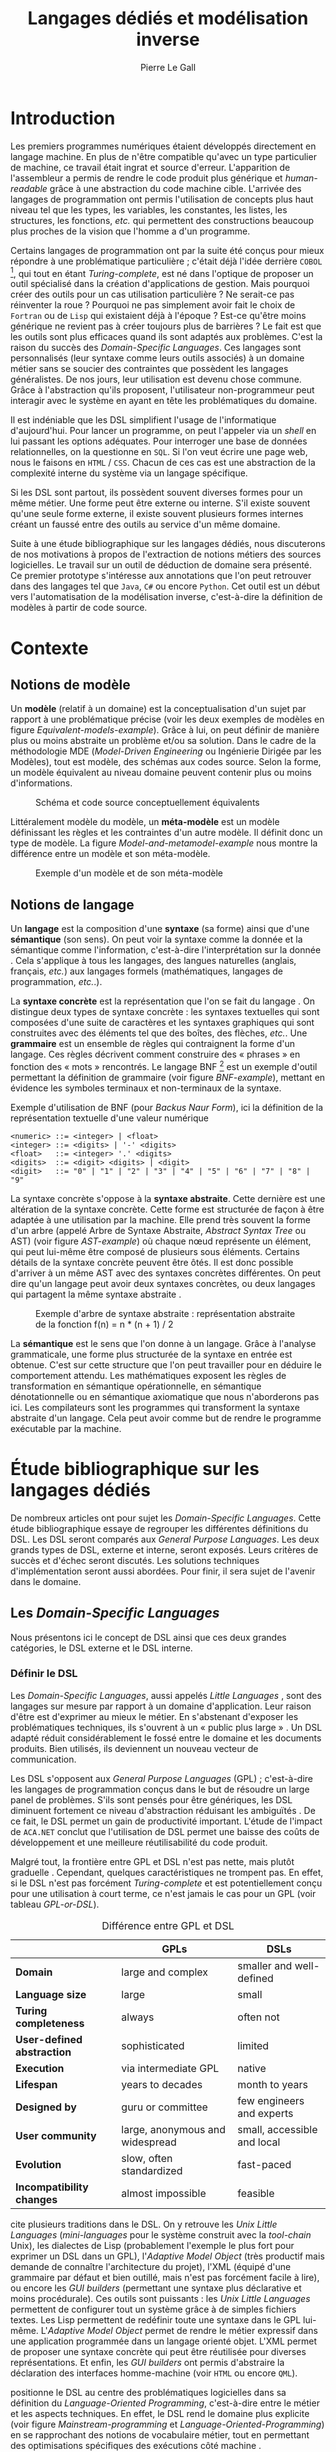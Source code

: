 #+TITLE: Langages dédiés et modélisation inverse
#+AUTHOR: Pierre Le Gall

#+OPTIONS: toc:nil

#+LATEX_CLASS: custom
#+LATEX_CLASS_OPTIONS: [11pt]
#+LATEX_HEADER: \input{header}
#+LATEX_HEADER: \abstract{Ce document regroupe un état de l'art sur les langages dédiés (aussi appelés DSL pour \textit{Domain-Specific Languages}) ainsi qu'un rapport des travaux de recherche autour des notions spécifiques aux domaines dans les langages de programmation (ou GPL pour \textit{General Purpose Language}). Le DSL interne est aujourd'hui très répandu, permettant au code de se rapprocher syntaxiquement de divers métiers. Par exemple, il est commun de trouver du SQL dans du code Java. Cependant, les langages de programmation sont exécutables en terme d'instruction machine mais sont difficilement interprétables au niveau domaine sans développement spécifique. De ce constat, nous avons entrepris le développement d'un prototype qui a pour but d'extraire des informations domaines de code source GPL annotés de façon générique. Nos expériences auront pu montrer que, malgré l'implicite, des concepts tels qu'une machines à états peuvent être reconstruits à partir de code Xtend.}

* Introduction

Les premiers programmes numériques étaient développés directement en langage machine. En plus de n'être compatible qu'avec un type particulier de machine, ce travail était ingrat et source d'erreur. L'apparition de l'assembleur a permis de rendre le code produit plus générique et /human-readable/ grâce à une abstraction du code machine cible. L'arrivée des langages de programmation ont permis l'utilisation de concepts plus haut niveau tel que les types, les variables, les constantes, les listes, les structures, les fonctions, /etc./ qui permettent des constructions beaucoup plus proches de la vision que l'homme a d'un programme.

Certains langages de programmation ont par la suite été conçus pour mieux répondre à une problématique particulière ; c'était déjà l'idée derrière =COBOL= [fn:Cobol-accronym], qui tout en étant /Turing-complete/, est né dans l'optique de proposer un outil spécialisé dans la création d'applications de gestion. Mais pourquoi créer des outils pour un cas utilisation particulière ? Ne serait-ce pas réinventer la roue ? Pourquoi ne pas simplement avoir fait le choix de =Fortran= ou de =Lisp= qui existaient déjà à l'époque ? Est-ce qu'être moins générique ne revient pas à créer toujours plus de barrières ? Le fait est que les outils sont plus efficaces quand ils sont adaptés aux problèmes. C'est la raison du succès des /Domain-Specific Languages/. Ces langages sont personnalisés (leur syntaxe comme leurs outils associés) à un domaine métier sans se soucier des contraintes que possèdent les langages généralistes. De nos jours, leur utilisation est devenu chose commune. Grâce à l'abstraction qu'ils proposent, l'utilisateur non-programmeur peut interagir avec le système en ayant en tête les problématiques du domaine.

Il est indéniable que les DSL simplifient l'usage de l'informatique d'aujourd'hui. Pour lancer un programme, on peut l'appeler via un /shell/ en lui passant les options adéquates. Pour interroger une base de données relationnelles, on la questionne en =SQL=. Si l'on veut écrire une page web, nous le faisons en =HTML= / =CSS=. Chacun de ces cas est une abstraction de la complexité interne du système via un langage spécifique.

Si les DSL sont partout, ils possèdent souvent diverses formes pour un même métier. Une forme peut être externe ou interne. S'il existe souvent qu'une seule forme externe, il existe souvent plusieurs formes internes créant un faussé entre des outils au service d'un même domaine.

Suite à une étude bibliographique sur les langages dédiés, nous discuterons de nos motivations à propos de l'extraction de notions métiers des sources logicielles. Le travail sur un outil de déduction de domaine sera présenté. Ce premier prototype s'intéresse aux annotations que l'on peut retrouver dans des langages tel que =Java=, =C#= ou encore =Python=. Cet outil est un début vers l'automatisation de la modélisation inverse, c'est-à-dire la définition de modèles à partir de code source.

* Contexte
** Notions de modèle

Un *modèle* (relatif à un domaine) est la conceptualisation d'un sujet par rapport à une problématique précise (voir les deux exemples de modèles en figure [[Equivalent-models-example]]). Grâce à lui, on peut définir de manière plus ou moins abstraite un problème et/ou sa solution. Dans le cadre de la méthodologie MDE (/Model-Driven Engineering/ ou Ingénierie Dirigée par les Modèles), tout est modèle, des schémas aux codes source. Selon la forme, un modèle équivalent au niveau domaine peuvent contenir plus ou moins d'informations.

#+NAME: Equivalent-models-example
#+CAPTION: Schéma et code source conceptuellement équivalents
#+ATTR_LATEX: :width 14cm
[[./pictures/Equivalent-models-example.png]]

Littéralement modèle du modèle, un *méta-modèle* est un modèle définissant les règles et les contraintes d'un autre modèle. Il définit donc un type de modèle. La figure [[Model-and-metamodel-example]] nous montre la différence entre un modèle et son méta-modèle.

#+NAME: Model-and-metamodel-example
#+CAPTION: Exemple d'un modèle et de son méta-modèle
#+ATTR_LATEX: :width 14cm
[[./pictures/Model-and-metamodel-example.png]]

** Notions de langage

Un *langage* est la composition d'une *syntaxe* (sa forme) ainsi que d'une *sémantique* (son sens). On peut voir la syntaxe comme la donnée et la sémantique comme l'information, c'est-à-dire l'interprétation sur la donnée \cite{Harel-and-Rumpe-2004}. Cela s'applique à tous les langages, des langues naturelles (anglais, français, /etc./) aux langages formels (mathématiques, langages de programmation, /etc./.).

La *syntaxe concrète* est la représentation que l'on se fait du langage \cite{Fowler-2005}. On distingue deux types de syntaxe concrète : les syntaxes textuelles qui sont composées d'une suite de caractères et les syntaxes graphiques qui sont construites avec des éléments tel que des boîtes, des flèches, /etc./. Une *grammaire* est un ensemble de règles qui contraignent la forme d'un langage. Ces règles décrivent comment construire des « phrases » en fonction des « mots » rencontrés. Le langage BNF [fn:Yacc-and-Bison] est un exemple d'outil permettant la définition de grammaire \cite{Garshol-2008} (voir figure [[BNF-example]]), mettant en évidence les symboles terminaux et non-terminaux de la syntaxe.

#+CAPTION: Exemple d'utilisation de BNF (pour /Backus Naur Form/), ici la définition de la représentation textuelle d'une valeur numérique
#+NAME: BNF-example
#+BEGIN_SRC bnf
<numeric> ::= <integer> | <float>
<integer> ::= <digits> | '-' <digits>
<float>   ::= <integer> '.' <digits>
<digits>  ::= <digit> <digits> | <digit>
<digit>   ::= "0" | "1" | "2" | "3" | "4" | "5" | "6" | "7" | "8" | "9"
#+END_SRC

La syntaxe concrète s'oppose à la *syntaxe abstraite*. Cette dernière est une altération de la syntaxe concrète. Cette forme est structurée de façon à être adaptée à une utilisation par la machine. Elle prend très souvent la forme d'un arbre (appelé Arbre de Syntaxe Abstraite, /Abstract Syntax Tree/ ou AST) (voir figure [[AST-example]]) où chaque nœud représente un élément, qui peut lui-même être composé de plusieurs sous éléments. Certains détails de la syntaxe concrète peuvent être ôtés. Il est donc possible d'arriver à un même AST avec des syntaxes concrètes différentes. On peut dire qu'un langage peut avoir deux syntaxes concrètes, ou deux langages qui partagent la même syntaxe abstraite \cite{Fowler-2005}.

#+NAME: AST-example
#+CAPTION: Exemple d'arbre de syntaxe abstraite : représentation abstraite de la fonction f(n) = n * (n + 1) / 2 \cite{Harel-and-Rumpe-2004}
#+ATTR_LATEX: :width 4cm
[[./pictures/AST-example.png]]

La *sémantique* est le sens que l'on donne à un langage. Grâce à l'analyse grammaticale, une forme plus structurée de la syntaxe en entrée est obtenue. C'est sur cette structure que l'on peut travailler pour en déduire le comportement attendu. Les mathématiques exposent les règles de transformation en sémantique opérationnelle, en sémantique dénotationnelle ou en sémantique axiomatique que nous n'aborderons pas ici. Les compilateurs sont les programmes qui transforment la syntaxe abstraite d'un langage. Cela peut avoir comme but de rendre le programme exécutable par la machine.

* Étude bibliographique sur les langages dédiés

De nombreux articles ont pour sujet les /Domain-Specific Languages/. Cette étude bibliographique essaye de regrouper les différentes définitions du DSL. Les DSL seront comparés aux /General Purpose Languages/. Les deux grands types de DSL, externe et interne, seront exposés. Leurs critères de succès et d'échec seront discutés. Les solutions techniques d'implémentation seront aussi abordées. Pour finir, il sera sujet de l'avenir dans le domaine.

** Les /Domain-Specific Languages/

Nous présentons ici le concept de DSL ainsi que ces deux grandes catégories, le DSL externe et le DSL interne.

*** Définir le DSL

Les /Domain-Specific Languages/, aussi appelés /Little Languages/ \cite{Hudak-1996}, sont des langages sur mesure par rapport à un domaine d'application. Leur raison d'être est d'exprimer au mieux le métier. En s'abstenant d'exposer les problématiques techniques, ils s'ouvrent à un « public plus large » \cite{Mernik-et-al-2005}. Un DSL adapté réduit considérablement le fossé entre le domaine et les documents produits. Bien utilisés, ils deviennent un nouveau vecteur de communication.

Les DSL s'opposent aux /General Purpose Languages/ (GPL) ; c'est-à-dire les langages de programmation conçus dans le but de résoudre un large panel de problèmes. S'ils sont pensés pour être génériques, les DSL diminuent fortement ce niveau d'abstraction réduisant les ambiguïtés \cite{Hudak-1996}. De ce fait, le DSL permet un gain de productivité important. L'étude de l'impact de =ACA.NET= \cite{Hermans-et-al-2009} conclut que l'utilisation de DSL permet une baisse des coûts de développement et une meilleure réutilisabilité du code produit.

Malgré tout, la frontière entre GPL et DSL n'est pas nette, mais plutôt graduelle \cite{Voelter-2013, Mernik-et-al-2005}. Cependant, quelques caractéristiques ne trompent pas. En effet, si le DSL n'est pas forcément /Turing-complete/ et est potentiellement conçu pour une utilisation à court terme, ce n'est jamais le cas pour un GPL (voir tableau [[GPL-or-DSL]]).

#+NAME: GPL-or-DSL
#+CAPTION: Différence entre GPL et DSL \cite{Voelter-2013}
|                            | *GPLs*                          | *DSLs*                      |
|----------------------------+---------------------------------+-----------------------------|
| *Domain*                   | large and complex               | smaller and well-defined    |
| *Language size*            | large                           | small                       |
| *Turing completeness*      | always                          | often not                   |
| *User-defined abstraction* | sophisticated                   | limited                     |
| *Execution*                | via intermediate GPL            | native                      |
| *Lifespan*                 | years to decades                | month to years              |
| *Designed by*              | guru or committee               | few engineers and experts   |
| *User community*           | large, anonymous and widespread | small, accessible and local |
| *Evolution*                | slow, often standardized        | fast-paced                  |
| *Incompatibility changes*  | almost impossible               | feasible                    |

\cite{Fowler-2005} cite plusieurs traditions dans le DSL. On y retrouve les /Unix Little Languages/ (/mini-languages/ pour le système construit avec la /tool-chain/ Unix), les dialectes de Lisp (probablement l'exemple le plus fort pour exprimer un DSL dans un GPL), l'/Adaptive Model Object/ (très productif mais demande de connaître l'architecture du projet), l'XML (équipé d'une grammaire par défaut et bien outillé, mais n'est pas forcément facile à lire), ou encore les /GUI builders/ (permettant une syntaxe plus déclarative et moins procédurale). Ces outils sont puissants : les /Unix Little Languages/ permettent de configurer tout un système grâce à de simples fichiers textes. Les Lisp permettent de redéfinir toute une syntaxe dans le GPL lui-même. L'/Adaptive Model Object/ permet de rendre le métier expressif dans une application programmée dans un langage orienté objet. L'XML permet de proposer une syntaxe concrète qui peut être réutilisée pour diverses représentations. Et enfin, les /GUI builders/ ont permis d'abstraire la déclaration des interfaces homme-machine (voir =HTML= ou encore =QML=).

\cite{Ward-1994} positionne le DSL au centre des problématiques logicielles dans sa définition du /Language-Oriented Programming/, c'est-à-dire entre le métier et les aspects techniques. En effet, le DSL rend le domaine plus explicite (voir figure [[Mainstream-programming]] et [[Language-Oriented-Programming]]) en se rapprochant des notions de vocabulaire métier, tout en permettant des optimisations spécifiques des exécutions côté machine \cite{Sujeeth-et-al-2013}.

# #+NAME: Middle-out-development
# #+CAPTION: Notion de /Middle-out-development/ \cite{Ward-1994}
# #+ATTR_LATEX: :width 7cm
# [[./pictures/Middle-out-development.png]]

#+NAME: /Mainstream-programming/
#+CAPTION: Programmation traditionnelle avec un GPL \cite{Dmitriev-2004}
#+ATTR_LATEX: :width 16cm
[[./pictures/Mainstream-programming.png]]

#+NAME: /Language-Oriented-Programming/
#+CAPTION: /Language-oriented programming/ avec un DSL \cite{Dmitriev-2004}
#+ATTR_LATEX: :width 16cm
[[./pictures/Language-Oriented-Programming.png]]

*** Externe et interne

Les /Domain-Specific Languages/ se divisent en deux grandes catégories : les DSL externes et les DSL internes.

Les DSL externes sont construits à l'aide outils semblables à ceux utilisés pour les GPL. Les concepteurs ont la liberté de construire les éléments de la grammaire (en s'inspirant ou non de langages existants) ainsi que de sélectionner les principaux concepts applicables. Souvent accompagnés d'outils spécifiques, ils sont capables de fonctionner en /standalone/. Cela permet de s'affranchir de diverses contraintes, notamment celles du langage au cœur de la solution métier \cite{Karsai-et-al-2009}. Ce nouveau langage est indépendant. \cite{Fowler-2005} liste plusieurs problèmes relatifs aux DSL externes. Ils commencent par créer une barrière symbolique avec le langage de base, ce qui rend l'interopérabilité difficile. L'utilisateur ayant en main un langage limité, il n'est pas évident de pouvoir effectuer une action hors de la portée du langage. Fowler continue en utilisant le terme cacophonie des langages : si un langage demande un effort d'apprentissage, peut-être que les multiplier est une mauvaise idée. Cependant, il ne faut pas oublier que ces langages ont pour but d'être simple, limitant la valeur de cette dernière critique.

Si un DSL (voir l'exemple avec =SQL= figure [[External-DSL-example-with-SQL]] limite l'utilisateur dans le cadre de la manipulation de données provenant de bases de données relationnelles, il ne faut pas voir cette contrainte comme un simple inconvénient. Ceci encourage l'écriture de code plus compréhensible en étant plus déclaratif dans un contexte bien défini. De plus, si l'utilisateur n'a pas accès à toutes les fonctionnalités du système, le DSL est aussi une sécurité contre les maladresses. Si c'est aussi vrai pour le DSL interne, cela l'est particulièrement pour le DSL externe qui restreint l'utilisateur dans le cadre du domaine.

#+NAME: External-DSL-example-with-SQL
#+CAPTION: Un exemple de DSL externe avec SQL
#+BEGIN_SRC sql
  SELECT *
    FROM cat
   WHERE born_in = 2015
ORDER BY name
#+END_SRC

Gérer la communication entre plusieurs langages est une tâche répétitive sans compter que cela demande de la maintenance. Cela a pour conséquence que les décideurs font souvent le choix du DSL interne \cite{Renggli-and-Girba-2009}.

L'idée d'un DSL interne est d'utiliser les capacités d'un GPL pour exprimer un domaine. On parle aussi de /Embedded Domain-Specific Languages/ (EDSL ou DSEL [fn:Is-Embedded-DSL-equivalent-to-internal-DSL]) \cite{Hudak-1996}. De cette manière, il n'existe pas de barrière symbolique. L'utilisateur peut utiliser un GPL sans avoir à comprendre toutes ses subtilités. De ce point de vue, il n'y plus de limite artificielle, toutes les capacités du langage hôte sont disponibles. Toutefois, il est possible de se perdre dans ce nuage de fonctionnalités \cite{Fowler-2005}. L'approche interne demande moins d'effort que l'approche externe pour les concepteurs \cite{Kamin-1998}, impactant directement les coûts de développement. En effet, il est possible de profiter de l'intégration du GPL hôte (/parser/, /debbuger/, compilateur, coloration syntaxique, /etc./) ; à noter que la solution finale tend à être moins adaptée (les retours d'erreurs par exemple) qu'avec un DSL externe. Malheureusement, il se peut qu'il soit compliqué d'adapter un DSL aux contraintes syntaxiques du GPL hôte choisi rendant le résultat peu efficace pour l'expert du domaine. C'est le cas pour la plupart des GPL proposant une syntaxe fortement inspirée du langage =C= \cite{Fowler-2005, Stefik-and-Siebert-2013}.

#+NAME: Internal-DSL-example
#+CAPTION: Un exemple de DSL interne, équivalent du DSL externe (=SQL=) en figure [[External-DSL-example-with-SQL]], avec la bibliothèque =jOOQ= (=Java=)
#+BEGIN_SRC java
create.selectFrom(CAT)
      .where(CAT.BORN_IN.eq(2015))
      .orderBy(CAT.NAME);
#+END_SRC

\cite{Gibbons-and-Wu-2014} distinguent le DSL interne peu profond (/shallow DSEL/) et profond (/deep DSEL/). Le /shallow DSEL/ est le fait de se servir de la syntaxe du langage hôte comme base de formalisation de notion du domaine. Si nous avons "=chat + chien=", cela doit aussi avoir du sens dans le langage hôte. À l'inverse le /deep DSEL/ ne se contente pas simplement d'exécuter la chaîne en entrée, il en crée un AST. Le comportement de cette structure peut être défini par la suite. Ce deuxième type de DSL nous permet plus de liberté dans la construction de la sémantique des entrées.

Pour faire le choix d'une solution, externe ou interne, il faut peser le pour et le contre en fonction de la situation. La figure [[How-to-choose-between-external-and-internal-DSL]] pose jusqu'à quatre questions pour faire son choix. Le DSL interne est déconseillé par \cite{Mernik-et-al-2005} si les notations du domaine doivent être strictement respectées et s'il n'y a pas de besoin spécifique (analyse, vérification, optimisation, parallélisation et transformation). S'il est souvent difficile de respecter la syntaxe du domaine dans un GPL, le /deep DSL/ offre la possibilité de travailler sur la syntaxe (vérification, transformation, /etc./), rendant cette deuxième condition discutable.

# #+NAME: How-to-choose-between-external-and-internal-DSL
# #+CAPTION: Diagramme de décision du type de DSL \cite{Mernik-et-al-2005}
# #+ATTR_LATEX: :width 15cm
# [[./pictures/How-to-choose-between-external-and-internal-DSL.png]]

** Bonnes et mauvaises pratiques

Le processus de création d'un /Domain-Specific Language/ requiert des connaissances en développement de langage ainsi qu'une connaissance du domaine \cite{Mernik-et-al-2005}. C'est un point très important car le domaine est au centre du problème.

Pour apporter de la méthodologie dans ce processus, \cite{Karsai-et-al-2009} proposent une ligne de conduite. Ils insistent sur le fait de se rapprocher des experts, de ne pas hésiter à poser des questions. Il est conseillé de rester proche du domaine, de ne pas généraliser si cela ne semble utile à aucun cas clair d'utilisation. Il faut utiliser une notation descriptive, concis mais pas trop, et rendre possible les commentaires qui sont là pour corriger tout manque de clarté.

Si ces conseils semblent généralistes, ce n'est pas le cas des problèmes relevés par \cite{Kelly-and-Pohjonen-2009} grâce à une analyse de plusieurs DSL. Si le manque de compréhension métier des problématiques est cité, les mauvaises pratiques les plus fréquentes sont : rendre la solution initiale inaltérable ; laisser le langage stagner ; ou encore utiliser le code source comme modèle. Moins fréquent, mais toujours à éviter, sont : mettre l'accent sur un sous-domaine ; prédéterminer le paradigme ; ignorer le cas réel d'utilisation ; ou encore considérer que tout le monde comprend la solution.

** Implémentations et outils

Le sujet de cette section est les méthodes et les implémentations. Nous parlerons des capacités de certains GPL à accueillir des DSL et d'outils aidant la conception de DSL.

*** Fonctionnalités des langages

Les langages ne sont pas tous égaux face à l'implémentation de DSL en interne. Certains langages, bien que populaires, sont très rigides face à l'accueil de notions externes. C'est le cas des langages ayant une syntaxe proche du =C=, tel que =Java= et =C#=. C'est en partie grâce à une syntaxe peu intrusive qu'un langage peut être plus « accueillant » \cite{Fowler-2005}. Les dialectes de Lisp sont intéressants de ce côté. Leur système de macros permet de donner une sémantique à une syntaxe interne très malléable (voir figure [[Lisp-JSON-reader]]).

#+NAME: Lisp-JSON-reader
#+CAPTION: Un exemple de flexibilité de la syntaxe Lisp avec json-reader
#+BEGIN_SRC lisp
(json-reader:enable-json-syntax)
(let ((x {
           "foo": 1,
           "bar": ["a", "b", "c"],
           "baz": { foo: 42 }
         } ))
  (assert (hash-table-p x))
  (assert (= (hash-table-count x) 3))
  (assert (eql (gethash "foo" x) 1))
  (assert (vectorp (gethash "bar" x)))
  (assert (hash-table-p (gethash "baz" x))))
(json-reader:disable-json-syntax)
#+END_SRC

Certains voient les langages de programmation fonctionnelle comme de très bons candidats. Haskell possède certaines fonctionnalités (comme les monades) qui conviennent au développement de DSL \cite{Hudak-1996}. De plus, il permet l'implémentation de solution /deep DSEL/ \cite{Gibbons-and-Wu-2014}.

Les langages dynamiques (c'est-à-dire à typage dynamique, par opposition aux langages à typage statique) sont aussi plus permissifs. Un bon exemple est l'exploitation des capacités de méta-programmation de =Ruby= dans le /framework/ web =Ruby on Rails= \cite{Fowler-2005}. =Smalltalk=, lui aussi dynamique, permet beaucoup d'expressivité grâce à une syntaxe proche du langage naturel et à ses méthodes en plusieurs parties (voir figure [[DSL-in-Smalltalk-example]]). Pour \cite{Renggli-and-Girba-2009}, Smalltalk apparaît comme le plus adapté (voir tableau [[Smalltalk-as-the-most-suitable]]). En effet, sa syntaxe minimaliste, les capacités de simulation du paradigme objet et sa réflexivité font de lui un très bon outil de construction de DSL.

#+NAME: DSL-in-Smalltalk-example
#+CAPTION: DSL SQL en Smalltalk
#+BEGIN_SRC smalltalk
  Posts findAll
        where:   [ :post | post isPublished ] ;
        orderBy: [ :post | post timestamp ] ;
        limit:   5
#+END_SRC

#+NAME: Smalltalk-as-the-most-suitable
#+CAPTION: Comparaison des capacités d'accueil d'un DSL entre plusieurs langages \cite{Renggli-and-Girba-2009}. Legende : \Circle{} non supporté, \LEFTcircle{} partiellement supporté, \CIRCLE{} supporté.
#+ATTR_LATEX: :width 10cm
[[./pictures/Smalltalk-as-the-most-suitable.png]]

LMS (/Lightweight Modular Staging/) est un système de génération de code à l'exécution pour le langage =Scala= \cite{Rompf-and-Odersky-2012}. En associant l'agilité que propose le DSL et des transpositions de code avant exécution, un programme =Scala= peut être plus rapide qu'un programme C équivalent écrit à la main. On retrouve ici le principe du /deep DSEL/. La figure [[Scala-LMS-result]] montre le résultat de l'exécution de code en figure [[Scala-LMS-example]] avec LMS.

#+NAME: Scala-LMS-example
#+CAPTION: Exemple d'utilisation de LMS (source : https://scala-lms.github.io)
#+BEGIN_SRC scala
class Vector[T:Numeric:Manifest](val data: Rep[Array[T]]) {
  def foreach(f: Rep[T] => Rep[Unit]): Rep[Unit] = {
    for (i <- 0 until data.length) f(data(i))
  }
  def sumIf(f: Rep[T] => Rep[Boolean]) = {
    var n = zero[T]
    foreach(x => if (f(x)) n += x)
    return n
  }
}

val v: Vector[Double] = ...
println(v.sumIf(_ > 0))
#+END_SRC

#+NAME: Scala-LMS-result
#+CAPTION: Code généré à l'exécution (source : https://scala-lms.github.io)
#+BEGIN_SRC scala
var n: Double = 0.0
var i: Int = 0
val end = data.length
while (i < end) {
  val x = data(i)
  val c = x > 0
  if (c) n += x
}
println(n)
#+END_SRC

*** Les /Language Workbenches/

Il existe plusieurs /frameworks/ aidant la conception de DSL. \cite{Voelter-2013} retient trois /frameworks/ représentatifs de l'état de l'art dans la conception de /Domain-Specific Languages/ : Spoofax, Xtext et MPS (/Meta Programming System/). Ils font partie des outils de type /Language Workbench/ \cite{Fowler-2005} encadrant la pratique du /Language-Oriented Programming/.

Spoofax utilise plusieurs métalangages pour définir les différents éléments du langage : =SDF3= définit la syntaxe. =NaBL= crée des contextes dans le langage (/imports/, /namespaces/, /scopes/, /etc./). =TS= spécifie les types, ce qui permet d'éviter les erreurs à l'exécution. Et finalement =Stratego=, qui permet de donner une sémantique au langage.

Contrairement à Spoofax, Xtext réutilise au plus des outils préexistants. Il se sert d'un langage proche de =EBNF= pour définir la syntaxe concrète, de =EMF= pour la génération de code et de bibliothèques =Java= pour diverses problématiques. Pour exemple, le langage de programmation =Xtend= [fn:Xtend] est développé avec la pile logicielle Xtext.

Si Spoofax et Xtext se focalise sur le DSL textuel, MPS propose un système de projection. Si l'utilisateur visualise à l'aide d'une syntaxe concrète, il faut comprendre que l'édition se fait directement sur l'AST, ce qui permet de conserver une cohérence entre les différentes vues disponibles (voir figure [[Parsing-and-projectional-styles]]). Les points particuliers de l'édition projectionnelle sont les suivants \cite{Voelter-2010} :
- il n'y a pas de grammaire car la source est un AST en mémoire, il n'y a donc pas d'ambiguïté possible (voir figure [[MPS-view-definition]])
- la syntaxe est très flexible, elle peut être textuelle comme graphique
- plusieurs syntaxes pour un même AST sont possibles
- les outils sont indissociables de l'environnement de travail car c'est lui qui interprète l'AST pour l'édition et la visualisation

#+NAME: Parsing-and-projectional-styles
#+CAPTION: Sur la gauche le fonctionnement de Spoofax et Xtext et sur la droite le fonctionnement de MPS \cite{Voelter-2013}. Xtext peut adopter le comportement à droite mais ce n'est pas son mode par défaut.
#+ATTR_LATEX: :width 8cm
[[./pictures/Parsing-and-projectional-styles.png]]

#+NAME: Manipulating-representations-with-a-Language-Workbench
#+CAPTION: Principe de projection utilisé dans les /Language Workbenches/ projectionnels \cite{Fowler-2005}.
#+ATTR_LATEX: :width 13cm
[[./pictures/Manipulating-representations-with-a-Language-Workbench.png]]

#+NAME: MPS-concept-definition
#+CAPTION: Définition d'un concept Entity dans MPS
#+ATTR_LATEX: :width 8cm
[[./pictures/MPS-concept-definition.png]]

#+NAME: MPS-view-definition
#+CAPTION: Définition d'une projection textuelle au concept Entity dans MPS
#+ATTR_LATEX: :width 8cm
[[./pictures/MPS-view-definition.png]]

** Constats

Les langages dédiés réconcilient les domaines avec le code source. Les langages de programmation ont longtemps été des outils que seuls les programmeurs pouvaient manipuler. En donnant une vraie place aux notions métiers, les experts ont la possibilité de produire et de communiquer via les sources comme média, prenant ainsi le contrôle de la logique métier. Ces pratiques ont démontré leurs impacts bénéfiques sur la productivité et les coûts. Cependant, faire le choix d'utiliser ou non un DSL, tout comme les choix de conception de ce DSL, n'est pas évident. Une analyse préalable accompagnée de bonnes pratiques doit être effectuée.

Les /Language Workbenches/ ont simplifié la création de DSL externe en rendant accessible le /Language-Oriented Programming/. Si certains environnements restent sur une vision classique, d'autres y préfère la vision projectionnelle qui permet de proposer à l'utilisateur des vues plus personnalisables. Si le concept de l'AST pour source est discutable, il est indéniable que les projections permettent de mieux s'adapter aux différents cas d'utilisation. Cependant, cette méthode n'est pas une solution à tout, car en plus d'être encore jeune, elle reste peu compatible avec les pratiques /mainstream/ de développement logiciel d'aujourd'hui.

Les critiques pouvant être faites au DSL externe justifient la prolifération des DSL interne, que ce soit dans des langages de programmation permissifs syntaxiquement ou non. Malheureusement, utiliser $n$ syntaxes crée des barrières symboliques, créant un fossé entre plusieurs représentations d'un même domaine.

* De la modélisation inverse via les annotations
** Motivations

Nous avons cité précédemment constaté les problèmes d'interopérabilité entre les différents DSL interne d'un même domaine. Si un domaine est la plupart du temps associé à un unique DSL externe, les DSL internes sont souvent nombreux. Le DSL externe est la plupart du temps bien équipé en outil /Domain Specific/. À l'inverse, il est souvent compliqué d'avoir un service identique avec le DSL interne du fait qu'ils reconstruissent leur propre représentation du domaine. Il existe donc une barrière entre les différents outils du domaine et les DSL internes représentant ce domaine. Cela impose du développement spécifique pour chacune de ces implémentations. Cependant, la plupart du temps, les outils ne sont tout simplement pas supportés, privant l'utilisateur l'usage des services associés selon le GPL utilisé.

Les DSL internes utilisent plusieurs techniques permises par le GPL hôte. Parmi ces techniques on peut retrouver :
- la redéfinition d'opérateur
- le chaînage de méthode
- les annotations
- /etc./

La figure [[Code-and-models]] part du code source pour arriver jusqu'aux services. On y retrouve du chaînage de méthode émulant du =SQL= ainsi que des annotations donnant des précisions sur l'usage des méthodes =testCatTable= et =testDogTable=. Un lien est fait entre les informations spécifiques à un domaine et les modèles déduis. Il faut bien comprendre ici que nous ne cherchons pas à récupérer l'équivalent d'un diagramme de classes du programme en entrée, mais bien la structure qui se cache derrière un DSL interne.

#+NAME: Code-and-models
#+CAPTION: Du code source aux services
#+ATTR_LATEX: :width 12cm
[[./pictures/Code-and-models.png]]

Notre volonté ici est d'extraire le contenu /Domain Specific/ du code source comme le montre la figure [[GPL-to-domain]]. L'accès aux services associés à un domaine devient possible sans développement spécifique, malgré l'utilisation de DSL interne.

#+NAME: GPL-to-domain
#+CAPTION: Interprétation d'un DSL et extraction /Domain-Specific/ de GPL
#+ATTR_LATEX: :width 11cm
[[./pictures/GPL-to-domain.png]]

Aujourd'hui, le code source exécutable (GPL) n'est pas interprété au niveau métier. Le problème se pose avec les outils tel que =jOOQ=. Comme on peut le voir sur la figure [[Internal-DSL-example]], le DSL interne n'est pas exploité au niveau domaine sans développement spécifique. Pourtant, des informations /Domain-Specific/ y sont bel et bien présentes. Nous souhaiterons trouver des techniques génériques pour récupérer ces informations, en déduisant des modèles du domaine pour permettre entre autre l'accès à des services spécifiques avec comme source le code exécutable. Cette approche est à l'opposer de l'approche MDE, nous la nommerons : modélisation inverse.

** Problématique

Nous avons déjà abordé le sujet lors de l'étude bibliographique. Cependant, il est important de définir la différence fondamentale entre DSL externe et DSL interne par rapport aux modèles. Nous utiliserons par la suite DSL pour DSL externe et GPL pour du code source avec potentiellement l'utilisation d'un DSL interne. Il est d'ailleurs raisonnable de dire que tout code GPL utile cache un domaine.

Retrouver le domaine dans un programme GPL n'est pas simple, car contrairement au DSL, le domaine y est beaucoup plus implicite. En effet, ayant connaissance de la grammaire, le lien entre le DSL et le domaine est explicite de manière bilatérale. Pour un GPL, le développeur doit user des possibilités offertes par le langage pour obtenir un rendu syntaxique le plus /Domain-Specific/ possible (comprendre ici créer un DSL interne au GPL). Si la génération de code transforme un domaine en code exécutable équivalent, il n'y a pas d'outil générique pour récupérer le domaine métier à partir des sources (voir figure [[DSL-and-GPL-to-domain]]).

#+NAME: DSL-and-GPL-to-domain
#+CAPTION: Transitions possibles entre le DSL, le GPL et les modèles /Domain-Specific/
#+ATTR_LATEX: :width 13cm
[[./pictures/DSL-and-GPL-to-domain.png]]

Le cas des GPL est particulier du fait qu'ils permettent la définition de concepts métiers (voir figure [[GPL-domain-and-models]]) ; on peut même aller jusqu'à dire que le domaine des GPL est création de représentation exécutable de domaine. La forme d'un code source (=M(GPL)=) est formalisée par son méta-modèle (=MM(GPL)=). Ce =M(GPL)= est une des manières de définir le méta-modèle du domaine cible (=MM(Domain)=). Exécuter =M(GPL)= revient donc à modéliser =MM(Domain)= ainsi qu'à instancier un modèle (=M(Domain)=) conforme à ce =MM(Domain)=. Pour rester sur le cas de l'/API fluent/ =jOOQ=, la figure [[Java-jOOQ-DB-and-models]] propose un cas concret de définition de domaine. =Java= est utilisé pour définir la bibliothèque =jOOQ= ainsi que son /API fluent/.

#+NAME: GPL-domain-and-models
#+CAPTION: Relations entre le GPL et les domaines par rapport aux modèles
#+ATTR_LATEX: :width 11cm
[[./pictures/GPL-domain-and-models.png]]

#+NAME: Java-Hibernate-DB-and-models
#+CAPTION: Relations entre =Java= et =jOOQ= par rapport aux modèles
#+ATTR_LATEX: :width 16cm
[[./pictures/Java-jOOQ-DB-and-models.png]]

** Le choix des annotations

Comme nous le disions précédemment, le code source contient des informations métiers. Le code en figure [[Code-and-models]] comporte des informations du domaine du /testing/ et de l'interrogation de base de données relationnelle. Un test est construit avec une méthode annotée par =@Test= et une requête de base de donnée se crée à l'aide d'une /API fluent/. S'il semble difficile d'inférer un domaine dans un chaînage de méthode, les annotions sont simples à extraire et plus souvent /Domain-Specific/.

Les annotations dans le code source sont des méta-données pouvant être ajoutées sur différents nœuds de l'AST (classes, méthodes, /etc/.). Du comportement peut leur être associé (voir l'exemple avec la persistance en Java grâce à l'aide des annotations \cite{Reed-2007}). Pour le métier aussi, les annotations sont une source d'information potentielle. Si on les compare au reste du code, les annotations nous fournissent des informations explicites et peu techniques.

Extraire les annotations peut être une manière de réunir des informations sur le domaine. De plus, les annotations sont aisément identifiables dans le code ce qui n'est pas le cas pour toutes les techniques appliquées à la définition de DSL interne (voir le cas de =jOOQ= [[Internal-DSL-example]]). Si les méta-modèles sont identifiables dans le code source, le cas des annotations semble être une bonne première approche au problème.

** L'outil Busimo

Busimo [fn:Busimo-project-URL] a pour but d'inférer des modèles via les annotations situées dans le code source. Il prend en entrée un fichier source (=Xtend= uniquement à la date du document mais l'analyse de source =Java= est aussi prévu) puis transforme la forme abstraite correspondante pour en créer un modèle arborescant de nœuds annotés. C'est sur cet arbre que le modèle ainsi que son méta-modèle va être inféré. Le schéma [[How-Busimo-works]] montre le fonctionnement global de l'application.

#+NAME: How-Busimo-works
#+CAPTION: Fonctionnement global de Busimo
#+ATTR_LATEX: :width 13cm
[[./pictures/How-Busimo-works.png]]

La forme abstraite utilisée dans Busimo (que l'on appellera /Annotable Node Tree/ ou ANT) est intéressante pour son caractère générique qui la rend indépendante du langage en entrée. Comme nous ne voulons pas être dépendant d'un langage, il est important de travailler sur une forme abstraite dénuée de toutes notions spécifiques à un GPL en particulier. Un exemple d'ANT est proposé par la figure [[State-machine-ANT-example]] qui est généré avec le code [[State-machine-code-example]].

#+NAME: State-machine-ANT-example
#+CAPTION: ANT d'un modèle d'une machine à états
#+ATTR_LATEX: :width 13cm
[[./pictures/State-machine-ANT-example.png]]

#+NAME: State-machine-code-example
#+CAPTION: Code source d'un modèle d'une machine à états
#+BEGIN_SRC java
@StateMachine
class Light implements IStateMachine {
  var IState state
  var int count

  new() {
    count = 0
    state = new Off
  }

  def pushTheButton() {
    state.handle(this)
    count++
  }

  @State
  static class On implements IState {
    override void handle(IStateMachine stateMachine) {
      switchOff(stateMachine as Light)
    }

    @Transition(next="Off")
    def switchOff(Light light) {
      light.state = new Off
    }
  }

  @State
  static class Off implements IState {
    override void handle(IStateMachine stateMachine) {
      val light = stateMachine as Light
      switchOn(light)
    }

    @Transition(next="On")
    def switchOn(Light light) {
      light.state = new On
    }
  }
}
#+END_SRC

Par la suite, l'ANT est analysé pour définir un méta-modèle. Les règles appliquées, explicitées dans le pseudo-code en figure [[Pseudocode-ANT-to-metamodel]], sont les suivantes :
- toutes les annotations de nœud sont prises en compte (les nœuds auxquels nous nous intéressons sont les classes, les attributs et les méthodes)
- une annotation crée une entité si elle n'existe pas déjà
- une nouvelle entité est contenue par les entités issues du nœud parent (la classe englobante)

#+NAME: Pseudocode-ANT-to-metamodel
#+CAPTION: Pseudo-code transformant naïf l'ANT en méta-modèle
#+BEGIN_SRC ruby
def analyze_node(node, parent=nil)
  node.each_annotation do |annotation|
    unless class_exists(annotation.name)
      type = create_class(annotation.name)
      metamodel.add(type)
      parent.has_many(type) unless parent.nil?
    end
  end
  node.children.each do |child|
    analyze_node(child, self)
  end
end

analyze_node(ant_root)
#+END_SRC

Suite à l'analyse de l'ANT de la machine à état, Busimo infère le méta-modèle en figure [[State-machine-metamodel]]. Cela permet de valider la conception du DSL créé à l'aide des annotations. Grâce à ce méta-modèle, le modèle correspondant à la source est généré. Ce modèle peut par la suite être exploité par un service tiers. À noter que le langage utiliser pour cette implémentation est =Xtend=. N'étant pas réflexif, comme =Java=, le /framework/ =EMF= (pour /Eclipse Modeling Framework/) est utilisé pour définir dynamiquement de nouvelles entités nécessaires à la définition du méta-modèle. Les modèles en sortie sont au format =XML= (ou plus précisément =XMI= pour les modèles et =Ecore= pour les méta-modèles). Ils sont directement exploitables par l'environnement de développement intégré Eclipse. C'est à ce moment que l'on peut utiliser les modèles pour des services tels que la visualisation graphique spécifique.

#+NAME: State-machine-metamodel
#+CAPTION: Méta-modèle d'une machine à états en sortie
#+ATTR_LATEX: :width 16cm
[[./pictures/State-machine-metamodel.png]]

** Expérience acquise

Les résultats que nous donnent l'outil Busimo nous montrent que des modèles peuvent être déduits du code source, notamment grâce aux annotations. Des donnés telles que le nom de l'annotation et le nœud sur lequel elle est placée sont exploitées. La place du nœud annoté est une donnée capitale pour Busimo. Les imbrications permettent de déduire des références entre les entités des méta-modèles générés.

Cela dit, il y a beaucoup d'imprécisions dans les sources GPL. Certains éléments sont très problématiques. Par exemple, on peut trouver des annotations insérées aux même niveau dans le code source. Certains cas d'utilisations montrent qu'elles peuvent avoir un rapport au niveau domaine. Aucun lien ne peut être déduit entre ces deux annotations. On peut en voir un exemple sur le méta-modèle généré en analysant du code de test en figure [[JUnit-metamodel]], où =@Test= et =@Ignore= se trouve sur un même nœud. =@Ignore= est en quelque sorte un attribut de =@Test= : c'est le test qui est ignoré. Ici, l'annotation =@Test(ignored=true)= aurait été préférée. Cela nous montre bien que les stratégies de déduction ne sont pas conformes à certaines pratiques d'utilisation des annotation.

#+NAME: JUnit-metamodel
#+CAPTION: Méta-modèle de JUnit en sortie
#+ATTR_LATEX: :width 10cm
[[./pictures/JUnit-metamodel.png]]

Nous ne pouvons pas blâmer certaines bibliothèques de proposer des annotations ne permettant pas à Busimo de générer des modèles intéressants : les annotations ne sont pas initialement utilisées dans ce but. Cependant, annoter un code source en connaissance de cause peut permettre à Busimo de générer des modèles cohérents. On peut très bien imaginer Busimo comme un assistant de validation d'instance d'entités domaines lors de la phase de développement ou de relecture de code. L'apparition de nouvelles pratiques de développement logiciel peuvent en émerger.

* Travaux en cours
** Plus d'inférence

Nous aurons remarqué qu'il est difficile d'inférer un modèle de manière juste via un code source. Ces problèmes sont listés ci-dessous. Ils peuvent être réglés en donnant plus informations à Busimo, c'est-à-dire en explicitant ou en fournissant plus de modèles en entrée pour diminuer la marge d'erreur.

Busimo n'infère pas les cardinalités des références. Par défaut, la cardinalité =0..*= est appliquée. Si un nœud ne référence qu'une seule fois un type d'élément, il est envisageable de supposer une cardinalité à =0..1= / =1=. Malheureusement, ceci n'est pas forcément vrai et aucune inférence semble possible puisque le code source ne contient pas l'information de manière explicite. Cela est dépendant du modèle en entrée. Dans le cas où le nombre de modèles en entrée est plus conséquent, ce type d'inférence devient plus envisageable.

Par défaut, les méta-modèles générés proposent un système de collection permettant de contenir les instances des objets détectés (comme on peut le voir sur la figure [[State-machine-metamodel-with-lists]]). Cela produit de la pollution dans les modèles. En effet, les domaines ne sont sans aucun doute conçus de cette manière : ils composent d'autres instances d'objet. Si un nœud est le seul à référencer un type d'élément, il est envisageable de définir cette référence comme une agrégation de composition envers celui-ci.

#+NAME: State-machine-metamodel-with-lists
#+CAPTION: Méta-modèle d'une machine à états en sortie
#+ATTR_LATEX: :width 15cm
[[./pictures/State-machine-metamodel-with-lists.png]]

** Règles de filtrage

Certaines annotations ne sont pas orientées domaine. Si l'on prend Java, on peut voir que le langage possède des annotations « techniques », comme, par exemple  =@Override=, =@SuppressWarnings=, ou encore =@FunctionalInterface= [fn:Code-as-domain].

Un système de listes noires est donc nécessaire si l'on ne souhaite pas avoir un méta-modèle pollué par des subtilités techniques. Avec cette liste en entrée, notre programme peut ignorer les annotations présentes dans cette liste. De plus, d'autres listes pourraient être ajoutées par l'utilisateur pour ignorer certains métiers (voir figure [[Annotations-blacklist]]).

#+NAME: Annotations-blacklist
#+CAPTION: Système de listes noires
#+ATTR_LATEX: :width 8cm
[[./pictures/Annotations-blacklist.png]]

** Utiliser les paramétres des annotations

Les annotations peuvent avoir des paramètres (pour exemple =@Annotation(parameter=value)=). Ils ne sont pas pris en compte par Busimo. Malgré tout, cela donne une information qui, selon notre interprétation, sont des attributs des entités générés. Cela pris en compte, le méta-modèle n'en sera que plus compléte.

** Interface homme-machine

Busimo ne permet pas d'interaction avec l'utilisateur. Une interface homme-machine doit être développée. Cela est nécessaire notamment pour implémenter les règles de filtrage ainsi que pour notifier l'utilisateur des choix effectués lors des déductions de Busimo. Tout ceci est à intégrer dans l'environnement de développement intégré Eclipse sous forme de /plugin/.

* Vision future
** Analyse de modèles Java

Cette première version ne sait qu'analyser du code source =Xtend=. Ce choix a été fait pour des raisons de facilité. En effet, le langage =Xtend= a été défini via le framework =Xtext=, cela permettant de récupérer les AST correspondants aisément. Cependant, il est nécessaire d'aller plus loin pour aussi permettre l'analyse de code source =Java=.  Si =Xtend= sait « se /parser/ » pour rendre sa forme abstraite grâce aux outils issus d'=Xtend=. Le cas de =Java= est plus compliqué techniquement car il est difficile de manipuler la forme abstraite générée par =javac= [fn:Javac]. =Spoon= \cite{Pawlak-et-al-2006} est un outil dont nous pouvons nous servir pour, entre autres, analyser statiquement du code source =Java= grâce à une redéfinition complète de l'AST. Dans ce cas, Busimo doit être capable de transformer ce deuxième type d'arbre en un AST de nœuds annotés (voir figure [[Multi-model-analyzer]]).

#+NAME: Multi-model-analyzer
#+CAPTION: Analyser plusieurs types de source
#+ATTR_LATEX: :width 11cm
[[./pictures/Multi-model-analyzer.png]]

Il est aussi imaginable que nous généralisions ceci à d'autre GPL. On peut penser à =C#= ou encore =Python= qui possèdent un système d'annotation. Dans l'idée, Busimo semble ne pouvoir agir uniquement sur ce type de langage. Cependant, une annotation est un concept assez abstrait qui peut être transcrit par des commentaires. Ce qui nous permet de dire que notre approche est compatible avec tout type de GPL.

** Connaissance /a priori/ du méta-modèle

Busimo infère des modèles via des annotations d'un code source. Si le méta-modèle est connu à l'avance, les modèles devraient pouvoir être générés en prenant en compte ce méta-modèle. Le problème ici est différent : le méta-modèle n'a pas à être déduit. Malgré tout, un nouveau problème se pose : un lien entre les annotations et les entités du méta-modèle doit se faire (voir figure [[Annotations-and-entities-mapping)]]. Encore une fois, il existe de l'implicite. L'inférence ici est bien différente de ce que Busimo sait faire pour le moment. Cette piste doit être réfléchie pour éventuellement palier les problèmes créé par un manque d'informations que l'on peut trouver sur un bon nombre de sources.

#+NAME: Annotations-and-entities-mapping
#+CAPTION: Mapping entre les annotations de l'ANT et les entités du méta-modèle
#+ATTR_LATEX: :width 13cm
[[./pictures/Annotations-and-entities-mapping.png]]

** Évalution à large échelle

La qualité des déductions de Busimo est évaluée manuellement avec du code source pré-sélectionné. De ce fait, nous ne pouvons dire que nous sommes très objectifs sur l'intérêt de cet outil. Nous souhaitons cependant valider la pertinence de notre approche. Pour ce faire, il est d'une part nécessaire de définir des critères de qualité. Une analyse plus formelle du résultat autoriserait l'automatisation d'évaluations. Quant au problème des entrées, une base de code doit être récupéré de manière non arbitraire. /Github/ étant la plus grande forge de projet de développement aujourd'hui, il serait intéressant de s'y servir pour créer une base de test.

* Conclusion

Les langages dédiés réconcilient les domaines avec le code source. Les langages de programmation ont longtemps été des outils que seuls les programmeurs pouvaient manipuler. En donnant une vraie place aux notions métiers, les experts ont la possibilité de produire et de communiquer via les sources comme média, prenant ainsi le contrôle de la logique métier.

Ces pratiques ont démontré leurs impacts bénéfiques sur la productivité et les coûts. Cependant, faire le choix d'utiliser ou non d'un DSL n'est pas évident, tout comme les choix de conception de ce DSL. Une analyse préalable accompagnée de bonnes pratiques doit être effectuée.

Les environnements de /Language Workbench/ ont rendu accessible le /Language-Oriented Programming/ simplifiant la définition de DSL externe. Néanmoins, les DSL internes reste encore très utilisés dûs fait de leurs intérêts certains. Un même domaine étant souvent représenté dans plusieurs GPL via plusieurs DSL internes, l'accès aux services du domaine demande de nouveaux développements spécifiques. Notre réalisation de modélisation inverse cherche à proposer des méthodes de déduction de modèles métiers implicite dans le code source.

Nous avons rencontré divers problèmes avec le prototype Busimo. Le fait est que si un domaine est clairement défini dans un DSL externe, les domaines représentés au possible dans un DSL interne sont très implicites. Le fait est que l'implicite est dû à la généricité des concepts disponibles dans les GPL. Notre outil aura montré que malgré tout, certaines informations /Domain-Specific/ sont disponibles dans le code source et qu'il est possible de reconstruire un domaine grâce à elles.

Il est vrai que le choix de s'intéresser uniquement aux annotations réduit la problématique, mais permet aussi d'avoir une première approche sur le sujet. Aujourd'hui, Busimo permet de visualiser de manière graphique le domaine inféré via les annotations aidant au développement d'application. Il est nécessaire de continuer le travail entamé sur l'outil pour corriger ses faiblesses. Nous pouvons espérer qu'après cela, des pratiques telles que le développement dirigé par les modèles puissent être plus compatibles avec les pratiques courantes de développement, c'est-à-dire avec le code en tant que source.

#+BEGIN_LATEX
\newpage
\bibliographystyle{plain}
\bibliography{references}
#+END_LATEX

* Footnotes

[fn:Cobol-accronym] Cobol pour /Common Business-Oriented Language/
[fn:Yacc-and-Bison] =Yacc= et =Bison= sont deux équivalents informatiques à BNF
[fn:Not-only-grammars] Les automates et les expressions régulières permettent aussi la définition de syntaxes
[fn:Is-Embedded-DSL-equivalent-to-internal-DSL] Le fait que les DSEL soient équivalents aux DSL internes est discuté dans la littérature
[fn:CL-JSON-reader] cl-json-reader : https://github.com/qinix/cl-json-reader
[fn:Xtend] =Xtend= : https://www.eclipse.org/xtend/
[fn:Scala-LMS] Scala-LMS : https://scala-lms.github.io/
[fn:Code-as-domain] Il y a effectivement « toujours » un domaine associé à une annotation, cependant l'exemple montre des annotations liées à un côté purement technique du code source
[fn:Busimo-project-URL] Dépôt =Git= de Busimo : https://github.com/lepieru/busimo
[fn:Xtend-and-Java] =Xtend= a été développé dans l'idée de créer un langage 100% compatible avec les concepts =Java=
[fn:Javac] =Javac= est le compilateur inclus dans le /Java Development Kit/
